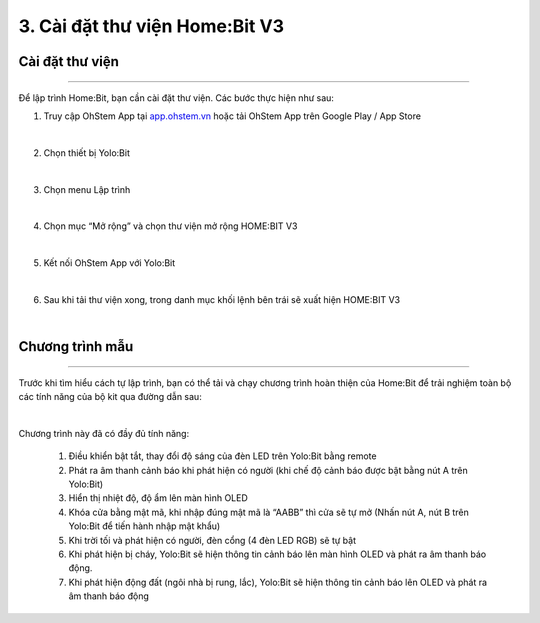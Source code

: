 3. Cài đặt thư viện Home:Bit V3
=========================================

Cài đặt thư viện 
----------------
------------------

Để lập trình Home:Bit, bạn cần cài đặt thư viện. Các bước thực hiện như sau:

1. Truy cập OhStem App tại `<app.ohstem.vn>`_ hoặc tải OhStem App trên Google Play / App Store

.. image:: Images/homebit_15.png
    :width: 400px
    :align: center 
|
2. Chọn thiết bị Yolo:Bit

.. image:: Images/homebit_16.png
    :width: 500px
    :align: center 
|
3. Chọn menu Lập trình

.. image:: Images/homebit_17.png
    :width: 500px
    :align: center 
|

4. Chọn mục “Mở rộng” và chọn thư viện mở rộng HOME:BIT V3

.. image:: Images/homebit_18.png
    :width: 500px
    :align: center 
|
5. Kết nối OhStem App với Yolo:Bit

.. image:: Images/homebit_19.png
    :width: 500px
    :align: center 
|
6. Sau khi tải thư viện xong, trong danh mục khối lệnh bên trái sẽ xuất hiện HOME:BIT V3

.. image:: Images/homebit_20.png
    :width: 600px
    :align: center 
|

Chương trình mẫu 
-------------
----------------

Trước khi tìm hiểu cách tự lập trình, bạn có thể tải và chạy chương trình hoàn thiện của Home:Bit để trải nghiệm toàn bộ các tính năng của bộ kit qua đường dẫn sau:

.. image:: Images/homebit_90.png
    :width: 200px
    :align: center 
|

Chương trình này đã có đầy đủ tính năng:

    1. Điều khiển bật tắt, thay đổi độ sáng của đèn LED trên Yolo:Bit bằng remote
    2. Phát ra âm thanh cảnh báo khi phát hiện có người (khi chế độ cảnh báo được bật bằng nút A trên Yolo:Bit)
    3. Hiển thị nhiệt độ, độ ẩm lên màn hình OLED
    4. Khóa cửa bằng mật mã, khi nhập đúng mật mã là “AABB” thì cửa sẽ tự mở (Nhấn nút A, nút B trên Yolo:Bit để tiến hành nhập mật khẩu)
    5. Khi trời tối và phát hiện có người, đèn cổng (4 đèn LED RGB) sẽ tự bật
    6. Khi phát hiện bị cháy, Yolo:Bit sẽ hiện thông tin cảnh báo lên màn hình OLED và phát ra âm thanh báo động.
    7. Khi phát hiện động đất (ngôi nhà bị rung, lắc), Yolo:Bit sẽ hiện thông tin cảnh báo lên OLED và phát ra âm thanh báo động
